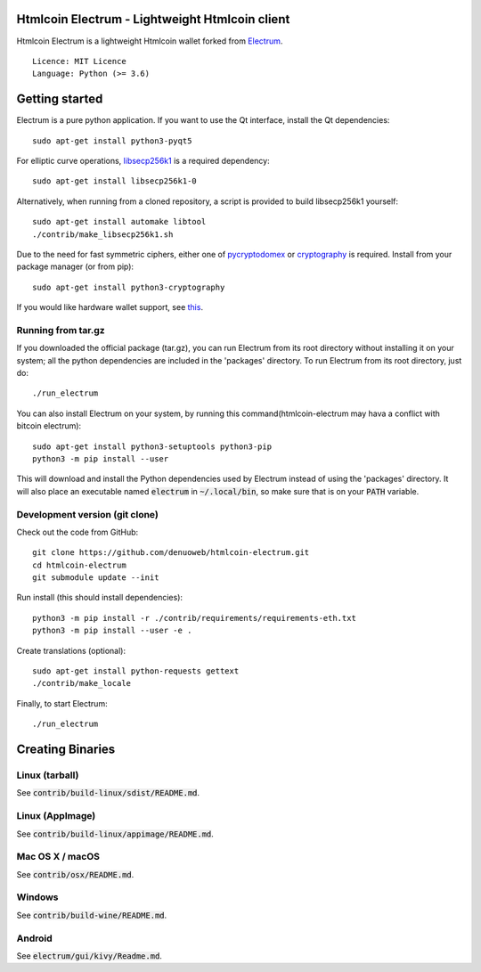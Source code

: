 Htmlcoin Electrum - Lightweight Htmlcoin client
=======================================

Htmlcoin Electrum is a lightweight Htmlcoin wallet forked from `Electrum <https://github.com/spesmilo/electrum>`_.

::

  Licence: MIT Licence
  Language: Python (>= 3.6)


.. image:: /screenshot/history.png
.. image:: /screenshot/tokens.png


Getting started
===============

Electrum is a pure python application. If you want to use the
Qt interface, install the Qt dependencies::

    sudo apt-get install python3-pyqt5

For elliptic curve operations, `libsecp256k1`_ is a required dependency::

    sudo apt-get install libsecp256k1-0

Alternatively, when running from a cloned repository, a script is provided to build
libsecp256k1 yourself::

    sudo apt-get install automake libtool
    ./contrib/make_libsecp256k1.sh

Due to the need for fast symmetric ciphers, either one of `pycryptodomex`_
or `cryptography`_ is required. Install from your package manager
(or from pip)::

    sudo apt-get install python3-cryptography


If you would like hardware wallet support, see `this`_.

.. _libsecp256k1: https://github.com/bitcoin-core/secp256k1
.. _pycryptodomex: https://github.com/Legrandin/pycryptodome
.. _cryptography: https://github.com/pyca/cryptography
.. _this: https://github.com/spesmilo/electrum-docs/blob/master/hardware-linux.rst


Running from tar.gz
-------------------

If you downloaded the official package (tar.gz), you can run
Electrum from its root directory without installing it on your
system; all the python dependencies are included in the 'packages'
directory. To run Electrum from its root directory, just do::

    ./run_electrum

You can also install Electrum on your system, by running this command(htmlcoin-electrum may hava a conflict with bitcoin electrum)::

    sudo apt-get install python3-setuptools python3-pip
    python3 -m pip install --user

This will download and install the Python dependencies used by
Electrum instead of using the 'packages' directory.
It will also place an executable named :code:`electrum` in :code:`~/.local/bin`,
so make sure that is on your :code:`PATH` variable.


Development version (git clone)
-------------------------------

Check out the code from GitHub::

    git clone https://github.com/denuoweb/htmlcoin-electrum.git
    cd htmlcoin-electrum
    git submodule update --init

Run install (this should install dependencies)::

    python3 -m pip install -r ./contrib/requirements/requirements-eth.txt
    python3 -m pip install --user -e .


Create translations (optional)::

    sudo apt-get install python-requests gettext
    ./contrib/make_locale


Finally, to start Electrum::

    ./run_electrum


Creating Binaries
=================

Linux (tarball)
---------------

See :code:`contrib/build-linux/sdist/README.md`.


Linux (AppImage)
----------------

See :code:`contrib/build-linux/appimage/README.md`.


Mac OS X / macOS
----------------

See :code:`contrib/osx/README.md`.


Windows
-------

See :code:`contrib/build-wine/README.md`.


Android
-------

See :code:`electrum/gui/kivy/Readme.md`.
